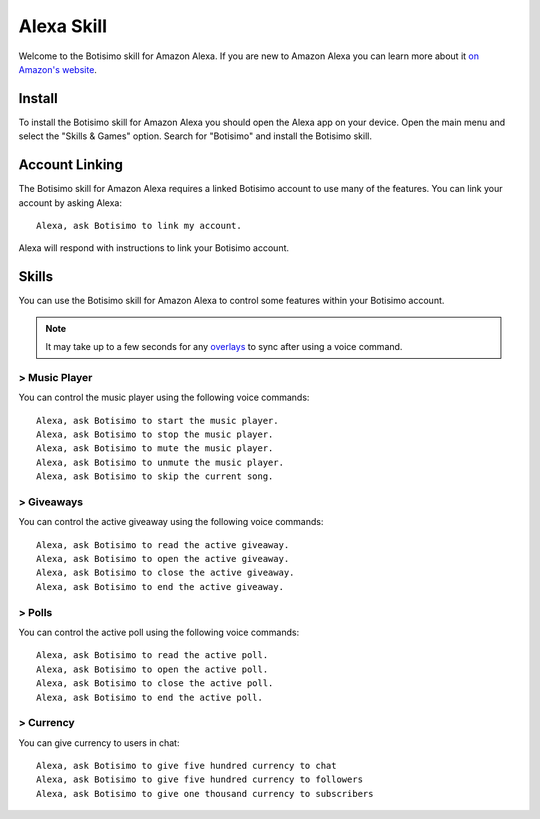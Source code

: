 Alexa Skill
===========

Welcome to the Botisimo skill for Amazon Alexa. If you are new to Amazon Alexa you can learn more about it `on Amazon's website <https://www.amazon.com/b?node=17934671011>`_.

Install
^^^^^^^

To install the Botisimo skill for Amazon Alexa you should open the Alexa app on your device. Open the main menu and select the "Skills & Games" option. Search for "Botisimo" and install the Botisimo skill.

Account Linking
^^^^^^^^^^^^^^^

The Botisimo skill for Amazon Alexa requires a linked Botisimo account to use many of the features. You can link your account by asking Alexa::

    Alexa, ask Botisimo to link my account.

Alexa will respond with instructions to link your Botisimo account.

Skills
^^^^^^

You can use the Botisimo skill for Amazon Alexa to control some features within your Botisimo account.

.. note::

    It may take up to a few seconds for any `overlays <https://botisimo.com/account/overlays>`_ to sync after using a voice command.

> Music Player
--------------

You can control the music player using the following voice commands::

    Alexa, ask Botisimo to start the music player.
    Alexa, ask Botisimo to stop the music player.
    Alexa, ask Botisimo to mute the music player.
    Alexa, ask Botisimo to unmute the music player.
    Alexa, ask Botisimo to skip the current song.

> Giveaways
-----------

You can control the active giveaway using the following voice commands::

    Alexa, ask Botisimo to read the active giveaway.
    Alexa, ask Botisimo to open the active giveaway.
    Alexa, ask Botisimo to close the active giveaway.
    Alexa, ask Botisimo to end the active giveaway.

> Polls
-------

You can control the active poll using the following voice commands::

    Alexa, ask Botisimo to read the active poll.
    Alexa, ask Botisimo to open the active poll.
    Alexa, ask Botisimo to close the active poll.
    Alexa, ask Botisimo to end the active poll.

> Currency
----------

You can give currency to users in chat::

    Alexa, ask Botisimo to give five hundred currency to chat
    Alexa, ask Botisimo to give five hundred currency to followers
    Alexa, ask Botisimo to give one thousand currency to subscribers

